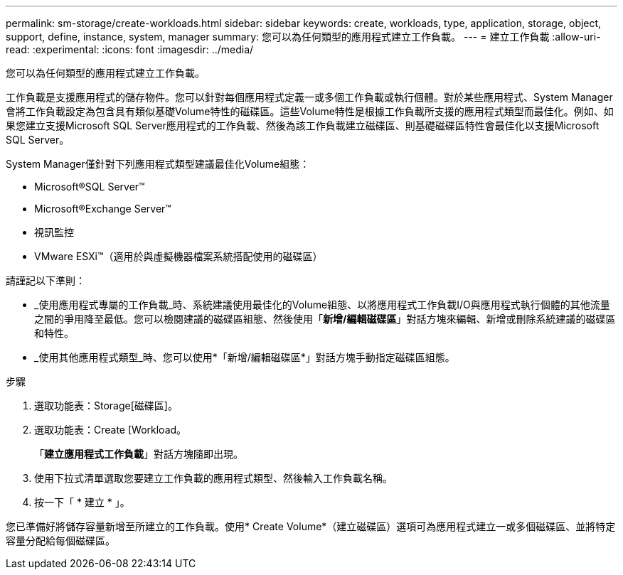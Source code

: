 ---
permalink: sm-storage/create-workloads.html 
sidebar: sidebar 
keywords: create, workloads, type, application, storage, object, support, define, instance, system, manager 
summary: 您可以為任何類型的應用程式建立工作負載。 
---
= 建立工作負載
:allow-uri-read: 
:experimental: 
:icons: font
:imagesdir: ../media/


[role="lead"]
您可以為任何類型的應用程式建立工作負載。

工作負載是支援應用程式的儲存物件。您可以針對每個應用程式定義一或多個工作負載或執行個體。對於某些應用程式、System Manager會將工作負載設定為包含具有類似基礎Volume特性的磁碟區。這些Volume特性是根據工作負載所支援的應用程式類型而最佳化。例如、如果您建立支援Microsoft SQL Server應用程式的工作負載、然後為該工作負載建立磁碟區、則基礎磁碟區特性會最佳化以支援Microsoft SQL Server。

System Manager僅針對下列應用程式類型建議最佳化Volume組態：

* Microsoft®SQL Server™
* Microsoft®Exchange Server™
* 視訊監控
* VMware ESXi™（適用於與虛擬機器檔案系統搭配使用的磁碟區）


請謹記以下準則：

* _使用應用程式專屬的工作負載_時、系統建議使用最佳化的Volume組態、以將應用程式工作負載I/O與應用程式執行個體的其他流量之間的爭用降至最低。您可以檢閱建議的磁碟區組態、然後使用「*新增/編輯磁碟區*」對話方塊來編輯、新增或刪除系統建議的磁碟區和特性。
* _使用其他應用程式類型_時、您可以使用*「新增/編輯磁碟區*」對話方塊手動指定磁碟區組態。


.步驟
. 選取功能表：Storage[磁碟區]。
. 選取功能表：Create [Workload。
+
「*建立應用程式工作負載*」對話方塊隨即出現。

. 使用下拉式清單選取您要建立工作負載的應用程式類型、然後輸入工作負載名稱。
. 按一下「 * 建立 * 」。


您已準備好將儲存容量新增至所建立的工作負載。使用* Create Volume*（建立磁碟區）選項可為應用程式建立一或多個磁碟區、並將特定容量分配給每個磁碟區。
